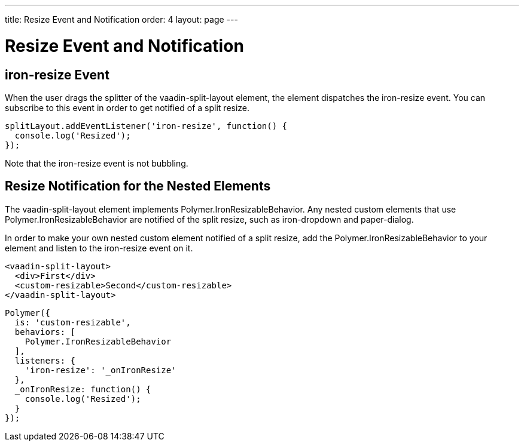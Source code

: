 ---
title: Resize Event and Notification
order: 4
layout: page
---

[[vaadin-split-layout.sizes]]
= Resize Event and Notification

== [eventname]#iron-resize# Event

When the user drags the splitter of the [vaadinelement]#vaadin-split-layout# element, the element dispatches the [eventname]#iron-resize# event. You can subscribe to this event in order to get notified of a split resize.

[source,javascript]
----
splitLayout.addEventListener('iron-resize', function() {
  console.log('Resized');
});
----

Note that the [eventname]#iron-resize# event is not bubbling.

== Resize Notification for the Nested Elements

The [vaadinelement]#vaadin-split-layout# element implements [interfacename]#Polymer.IronResizableBehavior#. Any nested custom elements that use [interfacename]#Polymer.IronResizableBehavior# are notified of the split resize, such as [elementname]#iron-dropdown# and [elementname]#paper-dialog#.

In order to make your own nested custom element notified of a split resize, add the [interfacename]#Polymer.IronResizableBehavior# to your element and listen to the [eventname]#iron-resize# event on it.

[source,html]
----
<vaadin-split-layout>
  <div>First</div>
  <custom-resizable>Second</custom-resizable>
</vaadin-split-layout>
----

[source,javascript]
----
Polymer({
  is: 'custom-resizable',
  behaviors: [
    Polymer.IronResizableBehavior
  ],
  listeners: {
    'iron-resize': '_onIronResize'
  },
  _onIronResize: function() {
    console.log('Resized');
  }
});
----

